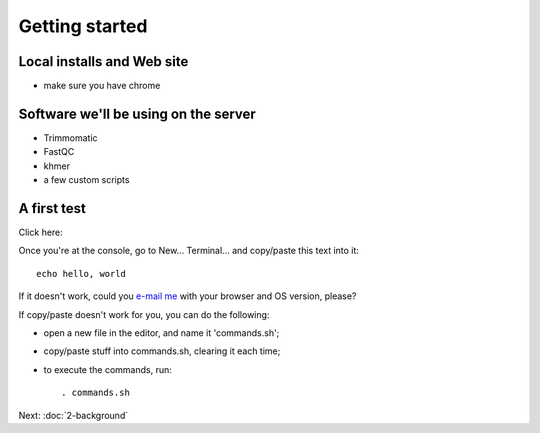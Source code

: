 Getting started
###############

Local installs and Web site
---------------------------

* make sure you have chrome

Software we'll be using on the server
-------------------------------------

* Trimmomatic
* FastQC
* khmer
* a few custom scripts

A first test
------------

Click here:

.. image:: http://mybinder.org/badge.svg
   :target: http://mybinder.org/repo/ngs-docs/2016-short-read-trimming

Once you're at the console, go to New... Terminal... and copy/paste
this text into it::

  echo hello, world

If it doesn't work, could you `e-mail me <mailto:titus@idyll.org>`__
with your browser and OS version, please?

If copy/paste doesn't work for you, you can do the following:

* open a new file in the editor, and name it 'commands.sh';
* copy/paste stuff into commands.sh, clearing it each time;
* to execute the commands, run::

    . commands.sh

Next: :doc:`2-background`
